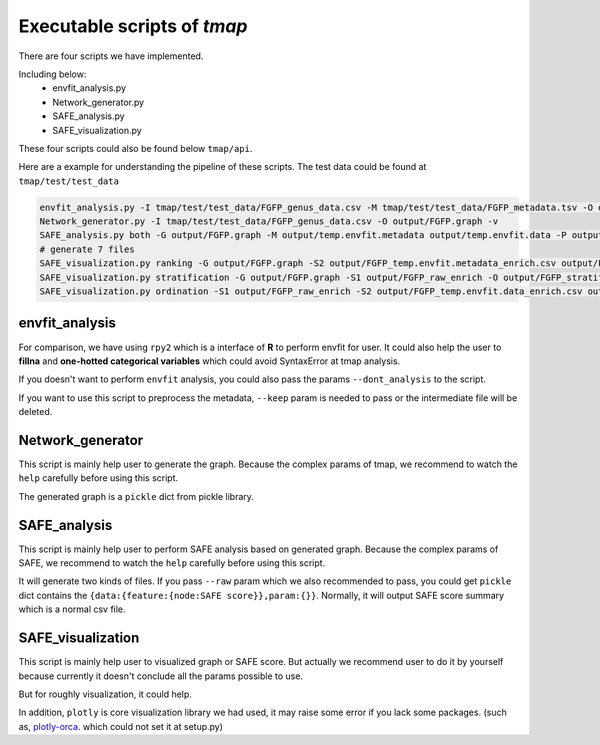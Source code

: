 Executable scripts of *tmap*
###############################

There are four scripts we have implemented.

Including below:
  * envfit_analysis.py
  * Network_generator.py
  * SAFE_analysis.py
  * SAFE_visualization.py

These four scripts could also be found below ``tmap/api``.

Here are a example for understanding the pipeline of these scripts. The test data could be found at ``tmap/test/test_data``

.. code-block:: bash

    envfit_analysis.py -I tmap/test/test_data/FGFP_genus_data.csv -M tmap/test/test_data/FGFP_metadata.tsv -O output/FGFP_envfit.csv -tn 'temp' --keep -v
    Network_generator.py -I tmap/test/test_data/FGFP_genus_data.csv -O output/FGFP.graph -v
    SAFE_analysis.py both -G output/FGFP.graph -M output/temp.envfit.metadata output/temp.envfit.data -P output/FGFP -i 1000 -p 0.05 --raw -v
    # generate 7 files
    SAFE_visualization.py ranking -G output/FGFP.graph -S2 output/FGFP_temp.envfit.metadata_enrich.csv output/FGFP_envfit.csv -O output/FGFP_ranking.html
    SAFE_visualization.py stratification -G output/FGFP.graph -S1 output/FGFP_raw_enrich -O output/FGFP_stratification.pdf --type pdf --width 1600 --height 1400
    SAFE_visualization.py ordination -S1 output/FGFP_raw_enrich -S2 output/FGFP_temp.envfit.data_enrich.csv output/FGFP_temp.envfit.metadata_enrich.csv -O output/FGFP_ordination.html

envfit_analysis
==================

For comparison, we have using ``rpy2`` which is a interface of **R** to perform envfit for user. It could also help the user to **fillna** and **one-hotted categorical variables** which could avoid SyntaxError at tmap analysis.

If you doesn't want to perform ``envfit`` analysis, you could also pass the params ``--dont_analysis`` to the script.

If you want to use this script to preprocess the metadata, ``--keep`` param is needed to pass or the intermediate file will be deleted.

Network_generator
===================

This script is mainly help user to generate the graph. Because the complex params of tmap, we recommend to watch the ``help`` carefully before using this script.

The generated graph is a ``pickle`` dict from pickle library.

SAFE_analysis
===================
This script is mainly help user to perform SAFE analysis based on generated graph. Because the complex params of SAFE, we recommend to watch the ``help`` carefully before using this script.

It will generate two kinds of files. If you pass ``--raw`` param which we also recommended to pass, you could get ``pickle`` dict contains the ``{data:{feature:{node:SAFE score}},param:{}}``. Normally, it will output SAFE score summary which is a normal csv file.


SAFE_visualization
===================
This script is mainly help user to visualized graph or SAFE score. But actually we recommend user to do it by yourself because currently it doesn't conclude all the params possible to use.

But for roughly visualization, it could help.

In addition, ``plotly`` is core visualization library we had used, it may raise some error if you lack some packages. (such as, `plotly-orca`_. which could not set it at setup.py)


.. _plotly-orca: https://github.com/plotly/orca
